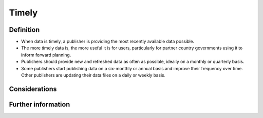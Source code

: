 Timely
======

Definition
----------
* When data is timely, a publisher is providing the most recently available data possible.
* The more timely data is, the more useful it is for users, particularly for partner country governments using it to inform forward planning. 
* Publishers should provide new and refreshed data as often as possible, ideally on a monthly or quarterly basis.
* Some publishers start publishing data on a six-monthly or annual basis and improve their frequency over time. Other publishers are updating their data files on a daily or weekly basis.

Considerations
--------------



Further information
-------------------



